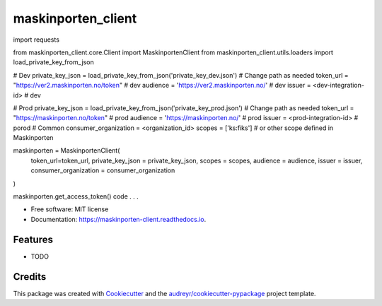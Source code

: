 ===================
maskinporten_client
===================


.. image:: https://img.shields.io/pypi/v/maskinporten_client.svg
        :target: https://pypi.python.org/pypi/maskinporten_client

.. image:: https://img.shields.io/travis/samuelberntzen/maskinporten_client.svg
        :target: https://travis-ci.com/samuelberntzen/maskinporten_client

.. image:: https://readthedocs.org/projects/maskinporten-client/badge/?version=latest
        :target: https://maskinporten-client.readthedocs.io/en/latest/?version=latest
        :alt: Documentation Status

.. code-block:: python
import requests

from maskinporten_client.core.Client import MaskinportenClient
from maskinporten_client.utils.loaders import load_private_key_from_json

# Dev 
private_key_json = load_private_key_from_json('private_key_dev.json') # Change path as needed
token_url = "https://ver2.maskinporten.no/token" # dev
audience = 'https://ver2.maskinporten.no/' # dev
issuer = <dev-integration-id> # dev

# Prod
private_key_json = load_private_key_from_json('private_key_prod.json') # Change path as needed
token_url = "https://maskinporten.no/token" # prod
audience = 'https://maskinporten.no/' # prod
issuer = <prod-integration-id> # porod
# Common
consumer_organization = <organization_id>
scopes = ['ks:fiks'] # or other scope defined in Maskinporten


maskinporten = MaskinportenClient(
    token_url=token_url,
    private_key_json = private_key_json,
    scopes = scopes, 
    audience = audience,
    issuer = issuer,
    consumer_organization = consumer_organization
)

maskinporten.get_access_token()
code . . .



* Free software: MIT license
* Documentation: https://maskinporten-client.readthedocs.io.


Features
--------

* TODO

Credits
-------

This package was created with Cookiecutter_ and the `audreyr/cookiecutter-pypackage`_ project template.

.. _Cookiecutter: https://github.com/audreyr/cookiecutter
.. _`audreyr/cookiecutter-pypackage`: https://github.com/audreyr/cookiecutter-pypackage

